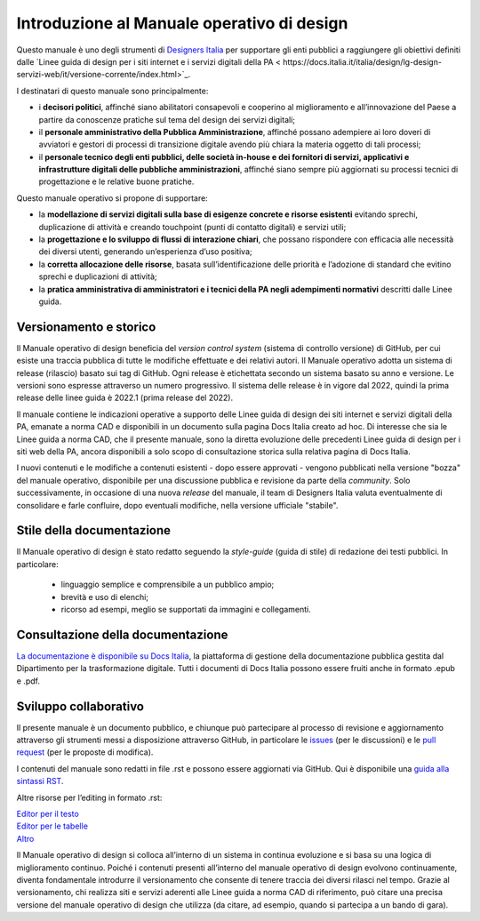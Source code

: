Introduzione al Manuale operativo di design
===============================================
Questo manuale è uno degli strumenti di `Designers Italia <https://designers.italia.it/>`_ per supportare gli enti pubblici a raggiungere gli obiettivi definiti dalle `Linee guida di design per i siti internet e i servizi digitali della PA < https://docs.italia.it/italia/design/lg-design-servizi-web/it/versione-corrente/index.html>`_.  

I destinatari di questo manuale sono principalmente: 

- i **decisori politici**, affinché siano abilitatori consapevoli e cooperino al miglioramento e all’innovazione del Paese a partire da conoscenze pratiche sul tema del design dei servizi digitali; 
- il **personale amministrativo della Pubblica Amministrazione**, affinché possano adempiere ai loro doveri di avviatori e gestori di processi di transizione digitale avendo più chiara la materia oggetto di tali processi; 
- il **personale tecnico degli enti pubblici, delle società in-house e dei fornitori di servizi, applicativi e infrastrutture digitali delle pubbliche amministrazioni**, affinché siano sempre più aggiornati su processi tecnici di progettazione e le relative buone pratiche.

Questo manuale operativo si propone di supportare: 

- la **modellazione di servizi digitali sulla base di esigenze concrete e risorse esistenti** evitando sprechi, duplicazione di attività e creando touchpoint (punti di contatto digitali) e servizi utili; 
- la **progettazione e lo sviluppo di flussi di interazione chiari**, che possano rispondere con efficacia alle necessità dei diversi utenti, generando un’esperienza d’uso positiva; 
- la **corretta allocazione delle risorse**, basata sull’identificazione delle priorità e l’adozione di standard che evitino sprechi e duplicazioni di attività; 
- la **pratica amministrativa di amministratori e i tecnici della PA negli adempimenti normativi** descritti dalle Linee guida.

Versionamento e storico 
-------------------------

Il Manuale operativo di design beneficia del *version control system* (sistema di controllo versione) di GitHub, per cui esiste una traccia pubblica di tutte le modifiche effettuate e dei relativi autori. Il Manuale operativo adotta un sistema di release (rilascio) basato sui tag di GitHub. Ogni release è etichettata secondo un sistema basato su anno e versione. Le versioni sono espresse attraverso un numero progressivo. Il sistema delle release è in vigore dal 2022, quindi la prima release delle linee guida è 2022.1 (prima release del 2022). 

Il manuale contiene le indicazioni operative a supporto delle Linee guida di design dei siti internet e servizi digitali della PA, emanate a norma CAD e disponibili in un documento sulla pagina Docs Italia creato ad hoc. 
Di interesse che sia le Linee guida a norma CAD, che il presente manuale, sono la diretta evoluzione delle precedenti Linee guida di design per i siti web della PA, ancora disponibili a solo scopo di consultazione storica sulla relativa pagina di Docs Italia.  

I nuovi contenuti e le modifiche a contenuti esistenti -  dopo essere approvati - vengono pubblicati nella versione "bozza" del manuale operativo, disponibile per una discussione pubblica e revisione da parte della *community*. Solo successivamente, in occasione di una nuova *release* del manuale, il team di Designers Italia valuta eventualmente di consolidare e farle confluire, dopo eventuali modifiche, nella versione ufficiale "stabile".

Stile della documentazione
-----------------------------
Il Manuale operativo di design è stato redatto seguendo la *style-guide* (guida di stile) di redazione dei testi pubblici. 
In particolare:
 - linguaggio semplice e comprensibile a un pubblico ampio; 
 - brevità e uso di elenchi; 
 - ricorso ad esempi, meglio se supportati da immagini e collegamenti. 

Consultazione della documentazione
-------------------------------------
`La documentazione è disponibile su Docs Italia <../../../stable/index.html>`_, la piattaforma di gestione della documentazione pubblica gestita dal Dipartimento per la trasformazione digitale.
Tutti i documenti di Docs Italia possono essere fruiti anche in formato .epub e .pdf.

Sviluppo collaborativo
-----------------------------

Il presente manuale è un documento pubblico, e chiunque può partecipare al processo di revisione e aggiornamento attraverso gli strumenti messi a disposizione attraverso GitHub, in particolare le `issues <https://guides.github.com/features/issues/>`_ (per le discussioni) e le `pull request <https://help.github.com/articles/about-pull-requests/>`_ (per le proposte di modifica).

I contenuti del manuale sono redatti in file .rst e possono essere aggiornati via GitHub. Qui è disponibile una `guida alla sintassi RST <http://docutils.sourceforge.net/docs/user/rst/quickref.html>`_.

Altre risorse per l’editing in formato .rst:

| `Editor per il testo <http://rst.ninjs.org/>`_
| `Editor per le tabelle <http://truben.no/table/>`_
| `Altro <http://docutils.sourceforge.net/docs/user/links.html#editors>`_

Il Manuale operativo di design si colloca all’interno di un sistema in continua evoluzione e si basa su una logica di miglioramento continuo. Poiché i contenuti presenti all’interno del manuale operativo di design evolvono continuamente, diventa fondamentale introdurre il versionamento che consente di tenere traccia dei diversi rilasci nel tempo. Grazie al versionamento, chi realizza siti e servizi aderenti alle Linee guida a norma CAD di riferimento, può citare una precisa versione del manuale operativo di design che utilizza (da citare, ad esempio, quando si partecipa a un bando di gara).

